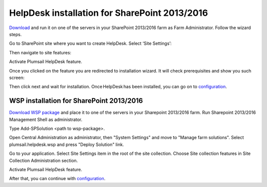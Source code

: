 HelpDesk installation for SharePoint 2013/2016
##############################################

`Download`_ and run it on one of the servers in your SharePoint 2013/2016 farm as Farm Administrator. Follow the wizard steps.

Go to SharePoint site where you want to create HelpDesk. Select ‘Site Settings’:

|HelpDeskAuthentication|

Then navigate to site features:

|HelpDeskAuthentication1|

Activate Plumsail HelpDesk feature.

|HelpDeskFeature| 

Once you clicked on the feature you are redirected to installation wizard. It will check prerequisites and show you such screen:

|HDInstaller|

Then click next and wait for installation. Once HelpDesk has been installed, you can go on to `configuration`_.

WSP installation for SharePoint 2013/2016
~~~~~~~~~~~~~~~~~~~~~~~~~~~~~~~~~~~~~~~~~

`Download WSP package`_  and place it to one of the servers in your Sharepoint 2013/2016 farm. Run Sharepoint 2013/2016 Management Shell as administrator.

|WspInstallation1|

|WspInstallation2|

Type Add-SPSolution <path to wsp-package>.

|cmd|

Open Central Administration as administrator, then "System Settings" and move to "Manage farm solutions". Select plumsail.helpdesk.wsp and press "Deploy Solution" link.

|SolutionProp|

Go to your application. Select Site Settings item in the root of the site collection. Choose Site collection features in Site Collection Administration section.

|SiteFeatures|

Activate Plumsail HelpDesk feature.

|PFeature|

After that, you can continue with `configuration`_.

.. _Download: https://plumsail.com/sharepoint-helpdesk/download/
.. _this article: https://technet.microsoft.com/en-us/library/jj219638.aspx
.. _Download WSP package: https://plumsail.com/sharepoint-helpdesk/download/
.. _configuration: https://plumsail.com/docs/help-desk-onpremises/v1.x/Getting%20Started/Quick%20HelpDesk%20configuration.html

.. |HelpDeskAuthentication| image:: ../_static/img/HD_SiteSettings_2013.png
   :alt: Site settings
.. |HelpDeskAuthentication1| image:: ../_static/img/ManageSiteFeatures.png
   :alt: Site Features
.. |HelpDeskFeature| image:: ../_static/img/HD_Feature_2013.png
   :alt: Activate Plumsail HelpDesk
.. |HDInstaller| image:: ../_static/img/installer.png
   :alt: HelpDesk Installer
.. |WspInstallation1| image:: ../_static/img/WspInstallation1.png
   :alt: WSP Installation
.. |WspInstallation2| image:: ../_static/img/WspInstallation2.png
   :alt: WSP Installation
.. |cmd| image:: ../_static/img/cmd.png
   :alt: CMD
.. |SolutionProp| image:: ../_static/img/SolutionProp.png
   :alt: Solution Properties
.. |SiteFeatures| image:: ../_static/img/SiteFeatures.png
   :alt: Sites Features
.. |PFeature| image:: ../_static/img/HD_Feature_2013.png
   :alt: Activate Plumsail Helpdesk